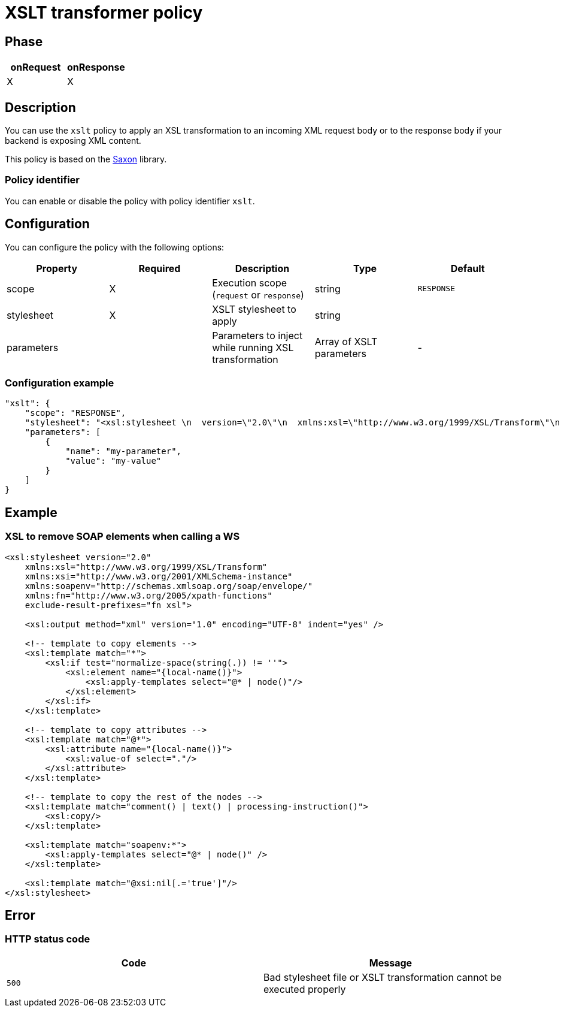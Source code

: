 = XSLT transformer policy

ifdef::env-github[]
image:https://img.shields.io/github/watchers/gravitee-io/gravitee-policy-xslt.svg?style=social&maxAge=2592000)["GitHub", link="https://github.com/gravitee-io/gravitee-policy-xslt"]
image:https://ci.gravitee.io/buildStatus/icon?job=gravitee-io/gravitee-policy-xslt/master["Build status", link="https://ci.gravitee.io/job/gravitee-io/job/gravitee-policy-xslt/"]
image:https://badges.gitter.im/Join Chat.svg["Gitter", link="https://gitter.im/gravitee-io/gravitee-io?utm_source=badge&utm_medium=badge&utm_campaign=pr-badge&utm_content=badge"]
endif::[]

== Phase

[cols="2*", options="header"]
|===
^|onRequest
^|onResponse

^.^| X
^.^| X

|===

== Description

You can use the `xslt` policy to apply an XSL transformation to an incoming XML request body
or to the response body if your backend is exposing XML content.

This policy is based on the https://sourceforge.net/projects/saxon/[Saxon^] library.

=== Policy identifier

You can enable or disable the policy with policy identifier `xslt`.

== Configuration

You can configure the policy with the following options:

|===
|Property |Required |Description |Type |Default

.^|scope
^.^|X
|Execution scope (`request` or `response`)
^.^|string
^.^|`RESPONSE`

.^|stylesheet
^.^|X
|XSLT stylesheet to apply
^.^|string
^.^|

.^|parameters
|
|Parameters to inject while running XSL transformation
^.^|Array of XSLT parameters
^.^|-

|===

=== Configuration example

[source, json]
----
"xslt": {
    "scope": "RESPONSE",
    "stylesheet": "<xsl:stylesheet \n  version=\"2.0\"\n  xmlns:xsl=\"http://www.w3.org/1999/XSL/Transform\"\n  xmlns:xsi=\"http://www.w3.org/2001/XMLSchema-instance\"   xmlns:soapenv=\"http://schemas.xmlsoap.org/soap/envelope/\" xmlns:fn=\"http://www.w3.org/2005/xpath-functions\" exclude-result-prefixes=\"fn xsl\">\n  <xsl:output method=\"xml\" version=\"1.0\" encoding=\"UTF-8\" indent=\"yes\"/>\n\n  <!-- template to copy elements -->\n    <xsl:template match=\"*\">\n<xsl:if test=\"normalize-space(string(.)) != ''\">\n        <xsl:element name=\"{local-name()}\">\n            <xsl:apply-templates select=\"@* | node()\"/>\n        </xsl:element>\n</xsl:if>\n    </xsl:template>\n\n    <!-- template to copy attributes -->\n    <xsl:template match=\"@*\">\n        <xsl:attribute name=\"{local-name()}\">\n            <xsl:value-of select=\".\"/>\n        </xsl:attribute>\n    </xsl:template>\n\n    <!-- template to copy the rest of the nodes -->\n    <xsl:template match=\"comment() | text() | processing-instruction()\">\n        <xsl:copy/>\n    </xsl:template>\n\n  <xsl:template match=\"soapenv:*\">\n    <xsl:apply-templates select=\"@* | node()\" />\n  </xsl:template>\n\n  <xsl:template match=\"@xsi:nil[.='true']\"/>\n</xsl:stylesheet>",
    "parameters": [
        {
            "name": "my-parameter",
            "value": "my-value"
        }
    ]
}
----

== Example

=== XSL to remove SOAP elements when calling a WS

[source, xml]
----
<xsl:stylesheet version="2.0"
    xmlns:xsl="http://www.w3.org/1999/XSL/Transform"
    xmlns:xsi="http://www.w3.org/2001/XMLSchema-instance"
    xmlns:soapenv="http://schemas.xmlsoap.org/soap/envelope/"
    xmlns:fn="http://www.w3.org/2005/xpath-functions"
    exclude-result-prefixes="fn xsl">

    <xsl:output method="xml" version="1.0" encoding="UTF-8" indent="yes" />

    <!-- template to copy elements -->
    <xsl:template match="*">
        <xsl:if test="normalize-space(string(.)) != ''">
            <xsl:element name="{local-name()}">
                <xsl:apply-templates select="@* | node()"/>
            </xsl:element>
        </xsl:if>
    </xsl:template>

    <!-- template to copy attributes -->
    <xsl:template match="@*">
        <xsl:attribute name="{local-name()}">
            <xsl:value-of select="."/>
        </xsl:attribute>
    </xsl:template>

    <!-- template to copy the rest of the nodes -->
    <xsl:template match="comment() | text() | processing-instruction()">
        <xsl:copy/>
    </xsl:template>

    <xsl:template match="soapenv:*">
        <xsl:apply-templates select="@* | node()" />
    </xsl:template>

    <xsl:template match="@xsi:nil[.='true']"/>
</xsl:stylesheet>
----

== Error

=== HTTP status code

|===
|Code |Message

.^| ```500```
| Bad stylesheet file or XSLT transformation cannot be executed properly

|===
